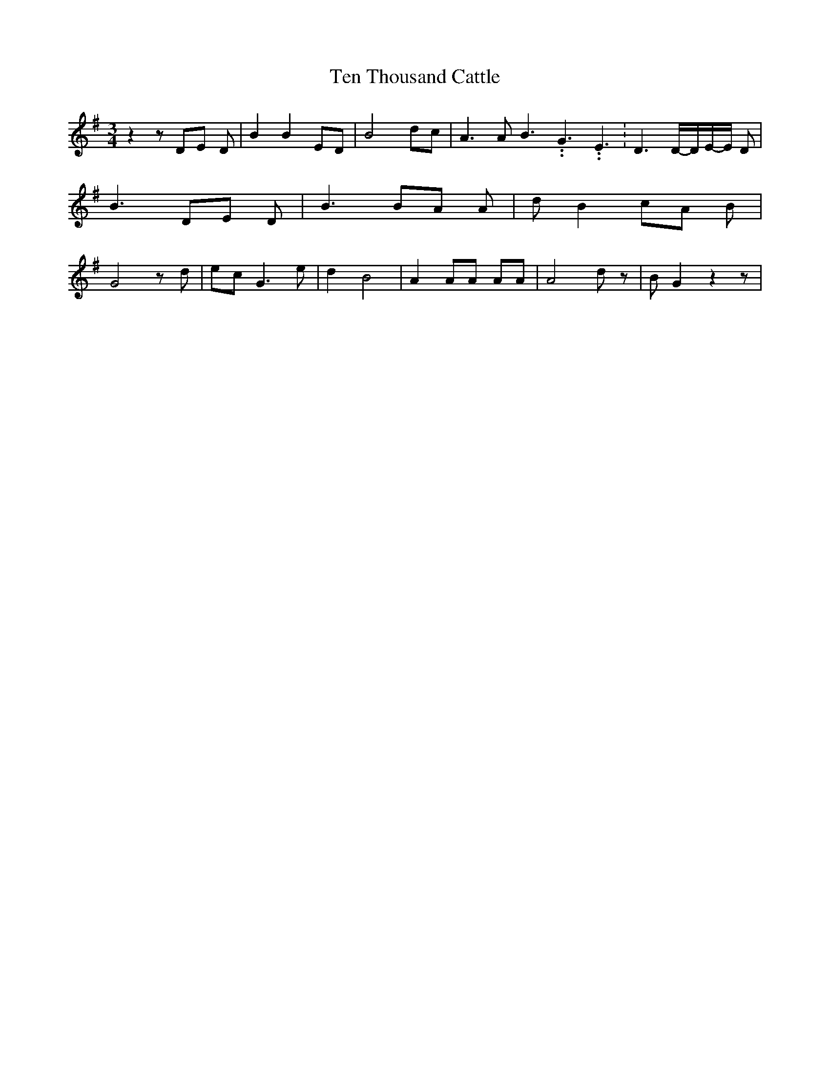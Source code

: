 % Generated more or less automatically by swtoabc by Erich Rickheit KSC
X:1
T:Ten Thousand Cattle
M:3/4
L:1/8
K:G
 z2 z DE D| B2 B2 ED| B4 dc| A3 A B3.99999962500005/5.99999925000009 G3.99999962500005/5.99999925000009 E3.99999962500005/5.99999925000009|\
 D3D/2-D/2E/2-E/2 D| B3 DE D| B3 BA A| d B2 cA B| G4 z d| ec G3 e|\
 d2 B4| A2 AA AA| A4 d z| B G2 z2 z|

